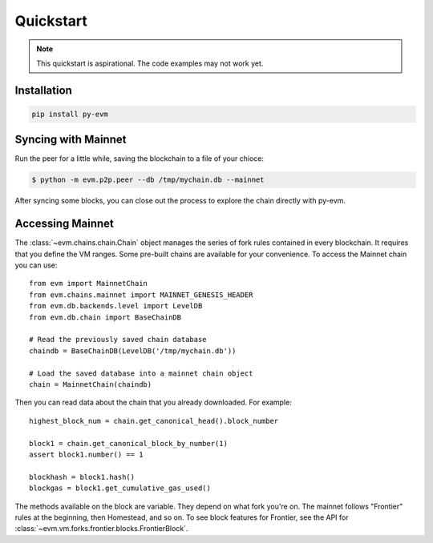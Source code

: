 Quickstart
====================

.. note::

  This quickstart is aspirational. The code examples may not work
  yet.


Installation
------------

.. code:: sh

  pip install py-evm


Syncing with Mainnet
---------------------

Run the peer for a little while, saving the blockchain to a file of your chioce:

.. code:: sh

  $ python -m evm.p2p.peer --db /tmp/mychain.db --mainnet
  
After syncing some blocks, you can close out the process
to explore the chain directly with py-evm.

Accessing Mainnet
--------------------

The :class:`~evm.chains.chain.Chain` object manages the series of fork rules
contained in every blockchain. It requires that you define the VM ranges.
Some pre-built chains are available for your convenience.
To access the Mainnet chain you can use:

::

  from evm import MainnetChain
  from evm.chains.mainnet import MAINNET_GENESIS_HEADER
  from evm.db.backends.level import LevelDB
  from evm.db.chain import BaseChainDB

  # Read the previously saved chain database
  chaindb = BaseChainDB(LevelDB('/tmp/mychain.db'))

  # Load the saved database into a mainnet chain object
  chain = MainnetChain(chaindb)


Then you can read data about the chain that you already downloaded.
For example:

::

  highest_block_num = chain.get_canonical_head().block_number

  block1 = chain.get_canonical_block_by_number(1)
  assert block1.number() == 1

  blockhash = block1.hash()
  blockgas = block1.get_cumulative_gas_used()

The methods available on the block are variable. They depend on what fork you're on.
The mainnet follows "Frontier" rules at the beginning, then Homestead, and so on.
To see block features for Frontier, see the API for
:class:`~evm.vm.forks.frontier.blocks.FrontierBlock`.
